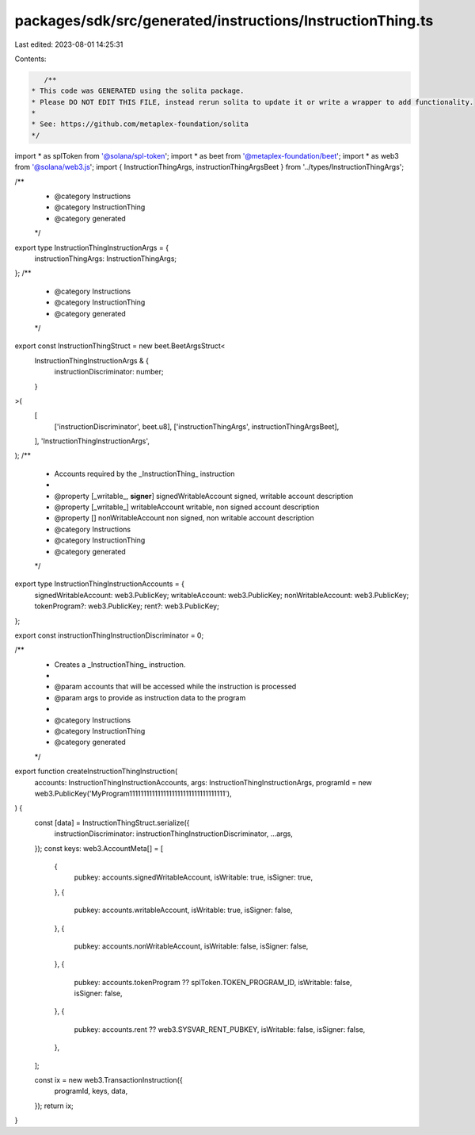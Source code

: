 packages/sdk/src/generated/instructions/InstructionThing.ts
===========================================================

Last edited: 2023-08-01 14:25:31

Contents:

.. code-block:: ts

    /**
 * This code was GENERATED using the solita package.
 * Please DO NOT EDIT THIS FILE, instead rerun solita to update it or write a wrapper to add functionality.
 *
 * See: https://github.com/metaplex-foundation/solita
 */

import * as splToken from '@solana/spl-token';
import * as beet from '@metaplex-foundation/beet';
import * as web3 from '@solana/web3.js';
import { InstructionThingArgs, instructionThingArgsBeet } from '../types/InstructionThingArgs';

/**
 * @category Instructions
 * @category InstructionThing
 * @category generated
 */
export type InstructionThingInstructionArgs = {
  instructionThingArgs: InstructionThingArgs;
};
/**
 * @category Instructions
 * @category InstructionThing
 * @category generated
 */
export const InstructionThingStruct = new beet.BeetArgsStruct<
  InstructionThingInstructionArgs & {
    instructionDiscriminator: number;
  }
>(
  [
    ['instructionDiscriminator', beet.u8],
    ['instructionThingArgs', instructionThingArgsBeet],
  ],
  'InstructionThingInstructionArgs',
);
/**
 * Accounts required by the _InstructionThing_ instruction
 *
 * @property [_writable_, **signer**] signedWritableAccount signed, writable account description
 * @property [_writable_] writableAccount writable, non signed account description
 * @property [] nonWritableAccount non signed, non writable account description
 * @category Instructions
 * @category InstructionThing
 * @category generated
 */
export type InstructionThingInstructionAccounts = {
  signedWritableAccount: web3.PublicKey;
  writableAccount: web3.PublicKey;
  nonWritableAccount: web3.PublicKey;
  tokenProgram?: web3.PublicKey;
  rent?: web3.PublicKey;
};

export const instructionThingInstructionDiscriminator = 0;

/**
 * Creates a _InstructionThing_ instruction.
 *
 * @param accounts that will be accessed while the instruction is processed
 * @param args to provide as instruction data to the program
 *
 * @category Instructions
 * @category InstructionThing
 * @category generated
 */
export function createInstructionThingInstruction(
  accounts: InstructionThingInstructionAccounts,
  args: InstructionThingInstructionArgs,
  programId = new web3.PublicKey('MyProgram1111111111111111111111111111111111'),
) {
  const [data] = InstructionThingStruct.serialize({
    instructionDiscriminator: instructionThingInstructionDiscriminator,
    ...args,
  });
  const keys: web3.AccountMeta[] = [
    {
      pubkey: accounts.signedWritableAccount,
      isWritable: true,
      isSigner: true,
    },
    {
      pubkey: accounts.writableAccount,
      isWritable: true,
      isSigner: false,
    },
    {
      pubkey: accounts.nonWritableAccount,
      isWritable: false,
      isSigner: false,
    },
    {
      pubkey: accounts.tokenProgram ?? splToken.TOKEN_PROGRAM_ID,
      isWritable: false,
      isSigner: false,
    },
    {
      pubkey: accounts.rent ?? web3.SYSVAR_RENT_PUBKEY,
      isWritable: false,
      isSigner: false,
    },
  ];

  const ix = new web3.TransactionInstruction({
    programId,
    keys,
    data,
  });
  return ix;
}


